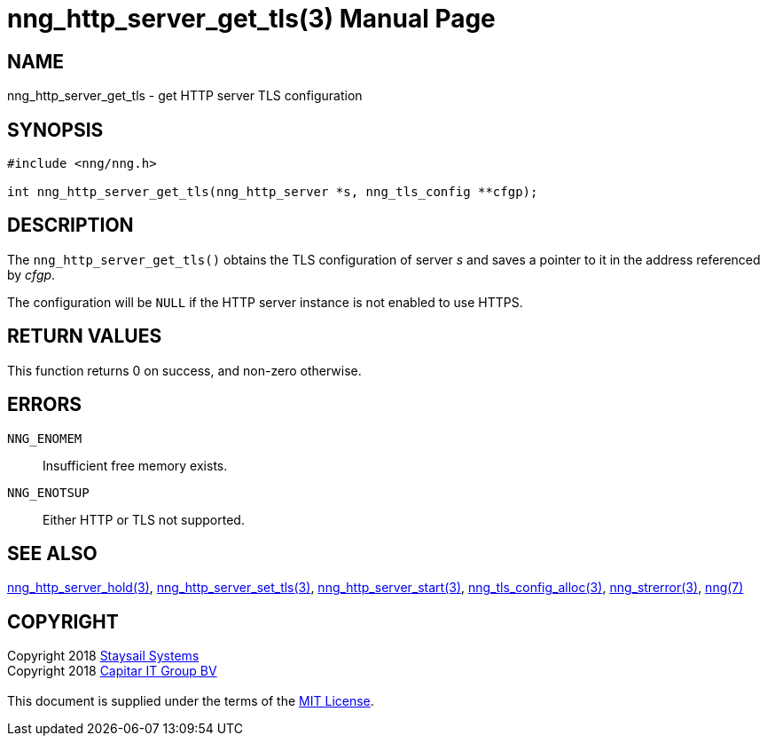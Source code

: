 = nng_http_server_get_tls(3)
:doctype: manpage
:manmanual: nng
:mansource: nng
:manvolnum: 3
:copyright: Copyright 2018 mailto:info@staysail.tech[Staysail Systems, Inc.] + \
            Copyright 2018 mailto:info@capitar.com[Capitar IT Group BV] + \
            {blank} + \
            This document is supplied under the terms of the \
            https://opensource.org/licenses/MIT[MIT License].

== NAME

nng_http_server_get_tls - get HTTP server TLS configuration

== SYNOPSIS

[source, c]
-----------
#include <nng/nng.h>

int nng_http_server_get_tls(nng_http_server *s, nng_tls_config **cfgp);
-----------


== DESCRIPTION

The `nng_http_server_get_tls()` obtains the TLS configuration of server _s_ and
saves a pointer to it in the address referenced by _cfgp_.

The configuration will be `NULL` if the HTTP server instance is not enabled
to use HTTPS.

== RETURN VALUES

This function returns 0 on success, and non-zero otherwise.

== ERRORS

`NNG_ENOMEM`:: Insufficient free memory exists.
`NNG_ENOTSUP`:: Either HTTP or TLS not supported.

== SEE ALSO

<<nng_http_server_hold#,nng_http_server_hold(3)>>,
<<nng_http_server_set_tls#,nng_http_server_set_tls(3)>>,
<<nng_http_server_start#,nng_http_server_start(3)>>,
<<nng_tls_config_alloc#,nng_tls_config_alloc(3)>>,
<<nng_strerror#,nng_strerror(3)>>,
<<nng#,nng(7)>>

== COPYRIGHT

{copyright}

